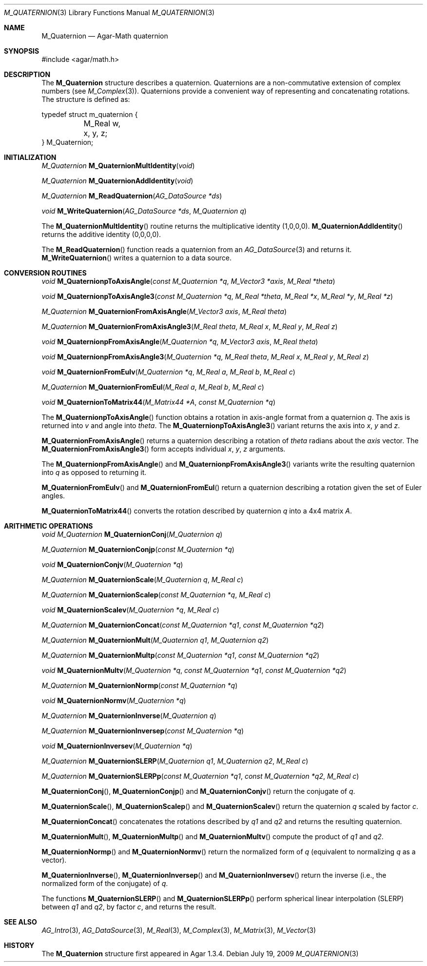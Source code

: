 .\"
.\" Copyright (c) 2009 Hypertriton, Inc. <http://hypertriton.com/>
.\"
.\" Redistribution and use in source and binary forms, with or without
.\" modification, are permitted provided that the following conditions
.\" are met:
.\" 1. Redistributions of source code must retain the above copyright
.\"    notice, this list of conditions and the following disclaimer.
.\" 2. Redistributions in binary form must reproduce the above copyright
.\"    notice, this list of conditions and the following disclaimer in the
.\"    documentation and/or other materials provided with the distribution.
.\" 
.\" THIS SOFTWARE IS PROVIDED BY THE AUTHOR ``AS IS'' AND ANY EXPRESS OR
.\" IMPLIED WARRANTIES, INCLUDING, BUT NOT LIMITED TO, THE IMPLIED
.\" WARRANTIES OF MERCHANTABILITY AND FITNESS FOR A PARTICULAR PURPOSE
.\" ARE DISCLAIMED. IN NO EVENT SHALL THE AUTHOR BE LIABLE FOR ANY DIRECT,
.\" INDIRECT, INCIDENTAL, SPECIAL, EXEMPLARY, OR CONSEQUENTIAL DAMAGES
.\" (INCLUDING BUT NOT LIMITED TO, PROCUREMENT OF SUBSTITUTE GOODS OR
.\" SERVICES; LOSS OF USE, DATA, OR PROFITS; OR BUSINESS INTERRUPTION)
.\" HOWEVER CAUSED AND ON ANY THEORY OF LIABILITY, WHETHER IN CONTRACT,
.\" STRICT LIABILITY, OR TORT (INCLUDING NEGLIGENCE OR OTHERWISE) ARISING
.\" IN ANY WAY OUT OF THE USE OF THIS SOFTWARE EVEN IF ADVISED OF THE
.\" POSSIBILITY OF SUCH DAMAGE.
.\"
.Dd July 19, 2009
.Dt M_QUATERNION 3
.Os
.ds vT Agar-Math API Reference
.ds oS Agar 1.3.4
.Sh NAME
.Nm M_Quaternion
.Nd Agar-Math quaternion
.Sh SYNOPSIS
.Bd -literal
#include <agar/math.h>
.Ed
.Sh DESCRIPTION
The
.Nm
structure describes a quaternion.
Quaternions are a non-commutative extension of complex numbers (see
.Xr M_Complex 3 ) .
Quaternions provide a convenient way of representing and concatenating
rotations.
The structure is defined as:
.Bd -literal
typedef struct m_quaternion {
	M_Real w, x, y, z;
} M_Quaternion;
.Ed
.Sh INITIALIZATION
.nr nS 1
.Ft M_Quaternion
.Fn M_QuaternionMultIdentity "void"
.Pp
.Ft M_Quaternion
.Fn M_QuaternionAddIdentity "void"
.Pp
.Ft M_Quaternion
.Fn M_ReadQuaternion "AG_DataSource *ds"
.Pp
.Ft void
.Fn M_WriteQuaternion "AG_DataSource *ds" "M_Quaternion q"
.Pp
.nr nS 0
The
.Fn M_QuaternionMultIdentity
routine returns the multiplicative identity (1,0,0,0).
.Fn M_QuaternionAddIdentity
returns the additive identity (0,0,0,0).
.Pp
The
.Fn M_ReadQuaternion
function reads a quaternion from an
.Xr AG_DataSource 3
and returns it.
.Fn M_WriteQuaternion
writes a quaternion to a data source.
.Sh CONVERSION ROUTINES
.nr nS 1
.Ft "void"
.Fn M_QuaternionpToAxisAngle "const M_Quaternion *q" "M_Vector3 *axis" "M_Real *theta"
.Pp
.Ft "void"
.Fn M_QuaternionpToAxisAngle3 "const M_Quaternion *q" "M_Real *theta" "M_Real *x" "M_Real *y" "M_Real *z"
.Pp
.Ft "M_Quaternion"
.Fn M_QuaternionFromAxisAngle "M_Vector3 axis" "M_Real theta"
.Pp
.Ft "M_Quaternion"
.Fn M_QuaternionFromAxisAngle3 "M_Real theta" "M_Real x" "M_Real y" "M_Real z"
.Pp
.Ft "void"
.Fn M_QuaternionpFromAxisAngle "M_Quaternion *q" "M_Vector3 axis" "M_Real theta"
.Pp
.Ft "void"
.Fn M_QuaternionpFromAxisAngle3 "M_Quaternion *q" "M_Real theta" "M_Real x" "M_Real y" "M_Real z"
.Pp
.Ft "void"
.Fn M_QuaternionFromEulv "M_Quaternion *q" "M_Real a" "M_Real b" "M_Real c"
.Pp
.Ft "M_Quaternion"
.Fn M_QuaternionFromEul "M_Real a" "M_Real b" "M_Real c"
.Pp
.Ft "void"
.Fn M_QuaternionToMatrix44 "M_Matrix44 *A" "const M_Quaternion *q"
.Pp
.nr nS 0
The
.Fn M_QuaternionpToAxisAngle
function obtains a rotation in axis-angle format from a quaternion
.Fa q .
The axis is returned into
.Fa v
and angle into
.Fa theta .
The
.Fn M_QuaternionpToAxisAngle3
variant returns the axis into
.Fa x ,
.Fa y
and
.Fa z .
.Pp
.Fn M_QuaternionFromAxisAngle
returns a quaternion describing a rotation of
.Fa theta
radians about the
.Fa axis
vector.
The
.Fn M_QuaternionFromAxisAngle3
form accepts individual
.Fa x ,
.Fa y ,
.Fa z
arguments.
.Pp
The
.Fn M_QuaternionpFromAxisAngle
and
.Fn M_QuaternionpFromAxisAngle3
variants write the resulting quaternion into
.Fa q
as opposed to returning it.
.Pp
.Fn M_QuaternionFromEulv
and
.Fn M_QuaternionFromEul
return a quaternion describing a rotation given the set of Euler angles.
.Pp
.Fn M_QuaternionToMatrix44
converts the rotation described by quaternion
.Fa q
into a 4x4 matrix
.Fa A .
.Sh ARITHMETIC OPERATIONS
.nr nS 1
.Ft "void"
.Ft "M_Quaternion"
.Fn M_QuaternionConj "M_Quaternion q"
.Pp
.Ft "M_Quaternion"
.Fn M_QuaternionConjp "const M_Quaternion *q"
.Pp
.Ft "void"
.Fn M_QuaternionConjv "M_Quaternion *q"
.Pp
.Ft "M_Quaternion"
.Fn M_QuaternionScale "M_Quaternion q" "M_Real c"
.Pp
.Ft "M_Quaternion"
.Fn M_QuaternionScalep "const M_Quaternion *q" "M_Real c"
.Pp
.Ft "void"
.Fn M_QuaternionScalev "M_Quaternion *q" "M_Real c"
.Pp
.Ft "M_Quaternion"
.Fn M_QuaternionConcat "const M_Quaternion *q1" "const M_Quaternion *q2"
.Pp
.Ft "M_Quaternion"
.Fn M_QuaternionMult "M_Quaternion q1" "M_Quaternion q2"
.Pp
.Ft "M_Quaternion"
.Fn M_QuaternionMultp "const M_Quaternion *q1" "const M_Quaternion *q2"
.Pp
.Ft "void"
.Fn M_QuaternionMultv "M_Quaternion *q" "const M_Quaternion *q1" "const M_Quaternion *q2"
.Pp
.Ft "M_Quaternion"
.Fn M_QuaternionNormp "const M_Quaternion *q"
.Pp
.Ft "void"
.Fn M_QuaternionNormv "M_Quaternion *q"
.Pp
.Ft "M_Quaternion"
.Fn M_QuaternionInverse "M_Quaternion q"
.Pp
.Ft "M_Quaternion"
.Fn M_QuaternionInversep "const M_Quaternion *q"
.Pp
.Ft "void"
.Fn M_QuaternionInversev "M_Quaternion *q"
.Pp
.Ft "M_Quaternion"
.Fn M_QuaternionSLERP "M_Quaternion q1" "M_Quaternion q2" "M_Real c"
.Pp
.Ft "M_Quaternion"
.Fn M_QuaternionSLERPp "const M_Quaternion *q1" "const M_Quaternion *q2" "M_Real c"
.Pp
.nr nS 0
.Fn M_QuaternionConj ,
.Fn M_QuaternionConjp
and
.Fn M_QuaternionConjv
return the conjugate of
.Fa q .
.Pp
.Fn M_QuaternionScale ,
.Fn M_QuaternionScalep
and
.Fn M_QuaternionScalev
return the quaternion
.Fa q
scaled by factor
.Fa c .
.Pp
.Fn M_QuaternionConcat
concatenates the rotations described by
.Fa q1
and
.Fa q2
and returns the resulting quaternion.
.Pp
.Fn M_QuaternionMult ,
.Fn M_QuaternionMultp
and
.Fn M_QuaternionMultv
compute the product of
.Fa q1
and
.Fa q2 .
.Pp
.Fn M_QuaternionNormp
and
.Fn M_QuaternionNormv
return the normalized form of
.Fa q
(equivalent to normalizing
.Fa q
as a vector).
.Pp
.Fn M_QuaternionInverse ,
.Fn M_QuaternionInversep
and
.Fn M_QuaternionInversev
return the inverse (i.e., the normalized form of the conjugate) of
.Fa q .
.Pp
The functions
.Fn M_QuaternionSLERP
and
.Fn M_QuaternionSLERPp
perform spherical linear interpolation (SLERP) between
.Fa q1
and
.Fa q2 ,
by factor
.Fa c ,
and returns the result.
.Sh SEE ALSO
.Xr AG_Intro 3 ,
.Xr AG_DataSource 3 ,
.Xr M_Real 3 ,
.Xr M_Complex 3 ,
.Xr M_Matrix 3 ,
.Xr M_Vector 3
.Sh HISTORY
The
.Nm
structure first appeared in Agar 1.3.4.
